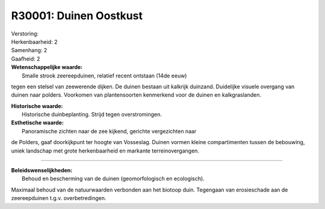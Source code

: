R30001: Duinen Oostkust
=======================

| Verstoring:

| Herkenbaarheid: 2

| Samenhang: 2

| Gaafheid: 2

| **Wetenschappelijke waarde:**
|  Smalle strook zeereepduinen, relatief recent ontstaan (14de eeuw)
tegen een stelsel van zeewerende dijken. De duinen bestaan uit kalkrijk
duinzand. Duidelijke visuele overgang van duinen naar polders. Voorkomen
van plantensoorten kenmerkend voor de duinen en kalkgraslanden.

| **Historische waarde:**
|  Historische duinbeplanting. Strijd tegen overstromingen.

| **Esthetische waarde:**
|  Panoramische zichten naar de zee kijkend, gerichte vergezichten naar
de Polders, gaaf doorkijkpunt ter hoogte van Vosseslag. Duinen vormen
kleine compartimenten tussen de bebouwing, uniek landschap met grote
herkenbaarheid en markante terreinovergangen.

--------------

| **Beleidswenselijkheden:**
|  Behoud en bescherming van de duinen (geomorfologisch en ecologisch).
Maximaal behoud van de natuurwaarden verbonden aan het biotoop duin.
Tegengaan van erosieschade aan de zeereepduinen t.g.v. overbetredingen.
